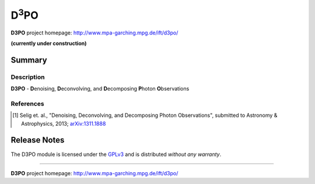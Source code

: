 D\ :sup:`3`\ PO
===============

**D3PO** project homepage: `<http://www.mpa-garching.mpg.de/ift/d3po/>`_

**(currently under construction)**

Summary
-------

Description
...........

**D3PO** - **D**\enoising, **D**\econvolving, and **D**\ecomposing **P**\hoton
**O**\bservations


.. todo: ...


References
..........

.. [1] Selig et. al., "Denoising, Deconvolving, and Decomposing
    Photon Observations", submitted to Astronomy & Astrophysics, 2013;
    `arXiv:1311.1888 <http://www.arxiv.org/abs/1311.1888>`_

Release Notes
-------------

The D3PO module is licensed under the
`GPLv3 <http://www.gnu.org/licenses/gpl.html>`_ and is distributed *without any
warranty*.

----

**D3PO** project homepage: `<http://www.mpa-garching.mpg.de/ift/d3po/>`_

